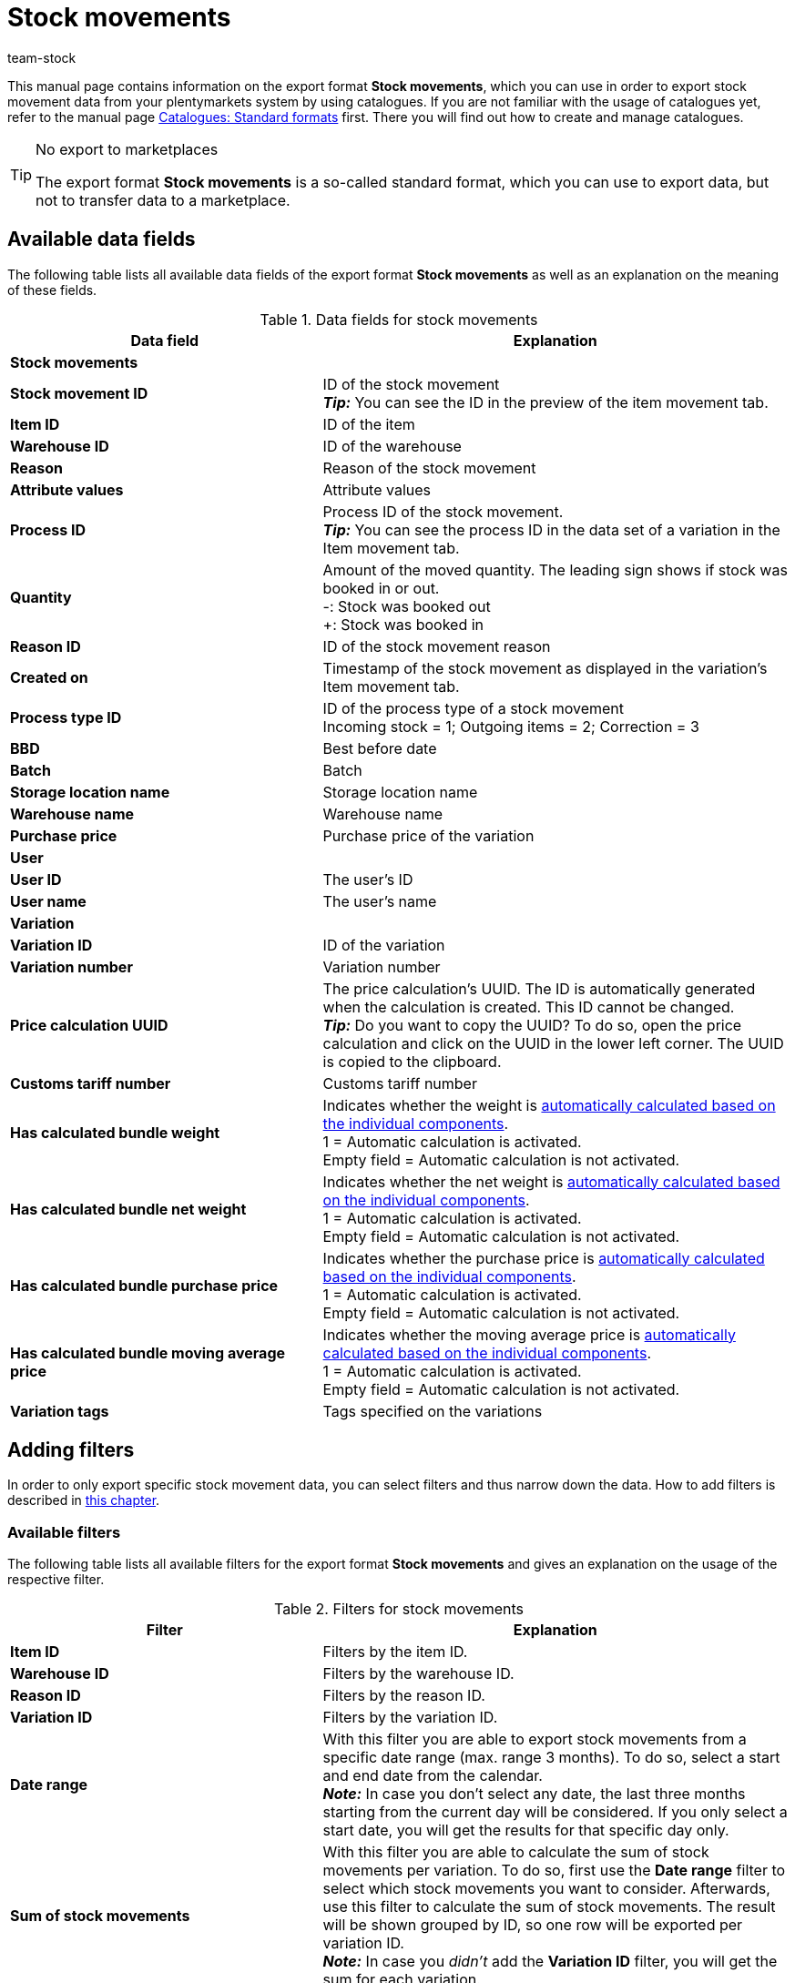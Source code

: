 = Stock movements
:keywords: export stock movements, export format stock movements
:description: Learn how to export stock movements from your plentymarkets system by using catalogues.
:page-aliases: catalogues-stock-movements.adoc
:id: JJUAVGJ
:author: team-stock

This manual page contains information on the export format *Stock movements*, which you can use in order to export stock movement data from your plentymarkets system by using catalogues.
If you are not familiar with the usage of catalogues yet, refer to the manual page <<data/exporting-data/file-export#, Catalogues: Standard formats>> first. There you will find out how to create and manage catalogues.

[TIP]
.No export to marketplaces
====
The export format *Stock movements* is a so-called standard format, which you can use to export data, but not to transfer data to a marketplace.
====

[#10]
== Available data fields

The following table lists all available data fields of the export format *Stock movements* as well as an explanation on the meaning of these fields.

[[table-stock-movements]]
.Data fields for stock movements
[cols="2,3"]
|====
|*Data field* |*Explanation*

2+^|*Stock movements*

|*Stock movement ID*
|ID of the stock movement +
*_Tip:_* You can see the ID in the preview of the item movement tab.

|*Item ID*
|ID of the item

|*Warehouse ID*
|ID of the warehouse

|*Reason*
|Reason of the stock movement

|*Attribute values*
|Attribute values

|*Process ID*
|Process ID of the stock movement. +
*_Tip:_* You can see the process ID in the data set of a variation in the Item movement tab.

|*Quantity*
|Amount of the moved quantity. The leading sign shows if stock was booked in or out. +
-: Stock was booked out +
+: Stock was booked in

|*Reason ID*
|ID of the stock movement reason

|*Created on*
|Timestamp of the stock movement as displayed in the variation's Item movement tab.

|*Process type ID*
|ID of the process type of a stock movement +
Incoming stock = 1; Outgoing items = 2; Correction = 3

|*BBD*
|Best before date

|*Batch*
|Batch

|*Storage location name*
|Storage location name

|*Warehouse name*
|Warehouse name

|*Purchase price*
|Purchase price of the variation

2+^|*User*

|*User ID*
|The user’s ID

|*User name*
|The user’s name

2+^|*Variation*

|*Variation ID*
|ID of the variation

|*Variation number*
|Variation number

|*Price calculation UUID*
|The price calculation’s UUID. The ID is automatically generated when the calculation is created. This ID cannot be changed. +
*_Tip:_* Do you want to copy the UUID? To do so, open the price calculation and click on the UUID in the lower left corner. The UUID is copied to the clipboard.

|*Customs tariff number*
|Customs tariff number

|*Has calculated bundle weight*
|Indicates whether the weight is xref:item:combining-products.adoc#2500[automatically calculated based on the individual components]. +
1 = Automatic calculation is activated. +
Empty field = Automatic calculation is not activated.

|*Has calculated bundle net weight*
|Indicates whether the net weight is xref:item:combining-products.adoc#2500[automatically calculated based on the individual components]. +
1 = Automatic calculation is activated. +
Empty field = Automatic calculation is not activated.

|*Has calculated bundle purchase price*
|Indicates whether the purchase price is xref:item:combining-products.adoc#2500[automatically calculated based on the individual components]. +
1 = Automatic calculation is activated. +
Empty field = Automatic calculation is not activated.

|*Has calculated bundle moving average price*
|Indicates whether the moving average price is xref:item:combining-products.adoc#2500[automatically calculated based on the individual components]. +
1 = Automatic calculation is activated. +
Empty field = Automatic calculation is not activated.

|*Variation tags*
|Tags specified on the variations

|====

[#20]
== Adding filters

In order to only export specific stock movement data, you can select filters and thus narrow down the data. How to add filters is described in xref:ddata:file-export.adoc#filter-data[this chapter].

[#30]
=== Available filters

The following table lists all available filters for the export format *Stock movements* and gives an explanation on the usage of the respective filter.

[[table-filter-stock-movements]]
.Filters for stock movements
[cols="2,3"]
|====
|*Filter* |*Explanation*

|*Item ID*
|Filters by the item ID.

|*Warehouse ID*
|Filters by the warehouse ID.

|*Reason ID*
|Filters by the reason ID.

|*Variation ID*
|Filters by the variation ID.

|*Date range*
|With this filter you are able to export stock movements from a specific date range (max. range 3 months). To do so, select a start and end date from the calendar. +
*_Note:_* In case you don’t select any date, the last three months starting from the current day will be considered. If you only select a start date, you will get the results for that specific day only.

|*Sum of stock movements*
|With this filter you are able to calculate the sum of stock movements per variation. To do so, first use the *Date range* filter to select which stock movements you want to consider. Afterwards, use this filter to calculate the sum of stock movements. The result will be shown grouped by ID, so one row will be exported per variation ID. +
*_Note:_* In case you _didn’t_ add the *Variation ID* filter, you will get the sum for each variation.

|====
